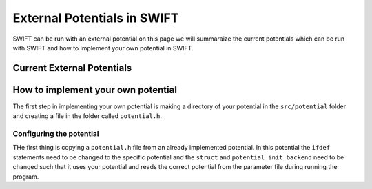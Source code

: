 .. External potentials in SWIFT
   Folkert Nobels, 25th October 2018
   
External Potentials in SWIFT
============================

SWIFT can be run with an external potential on this page we will summaraize the
current potentials which can be run with SWIFT and how to implement your own 
potential in SWIFT.

Current External Potentials
---------------------------


How to implement your own potential
-----------------------------------

The first step in implementing your own potential is making a directory of your
potential in the ``src/potential`` folder and creating a file in the folder 
called ``potential.h``.

Configuring the potential 
^^^^^^^^^^^^^^^^^^^^^^^^^

THe first thing is copying a ``potential.h`` file from an already implemented 
potential. In this potential the ``ifdef`` statements need to be changed to the
specific potential and the ``struct`` and ``potential_init_backend`` need to be
changed such that it uses your potential and reads the correct potential from
the parameter file during running the program.
